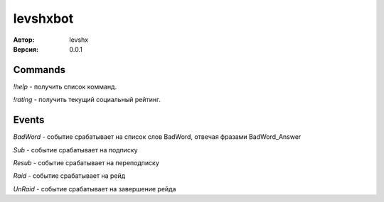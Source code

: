 =========
levshxbot
=========

:Автор: levshx
:Версия: 0.0.1

Commands
========

`!help` - получить список комманд.

`!rating` - получить текущий социальный рейтинг.

Events
======

`BadWord` - событие срабатывает на список слов BadWord, отвечая фразами BadWord_Answer

`Sub` - событие срабатывает на подписку

`Resub` - событие срабатывает на переподписку

`Raid` - событие срабатывает на рейд

`UnRaid` - событие срабатывает на завершение рейда